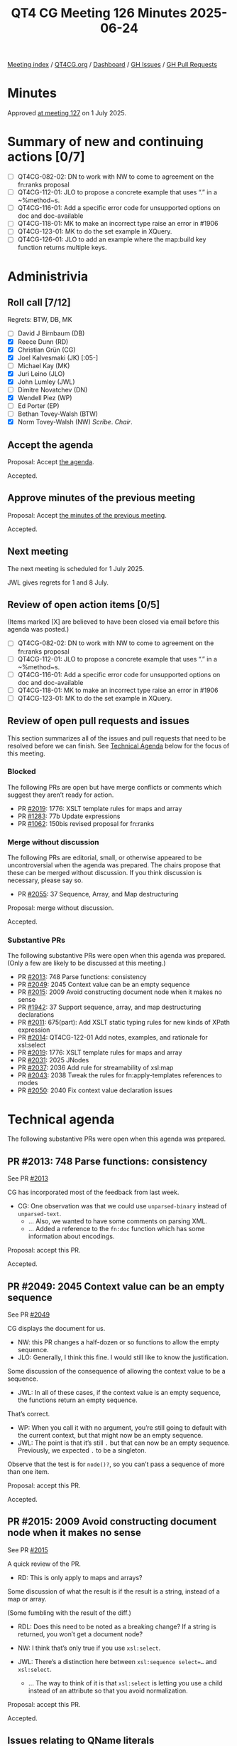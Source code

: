 :PROPERTIES:
:ID:       E0B59E0F-D6E9-48A5-BD96-B58C193E48FA
:end:
#+title: QT4 CG Meeting 126 Minutes 2025-06-24
#+author: Norm Tovey-Walsh
#+filetags: :qt4cg:
#+options: html-style:nil h:6 toc:nil
#+html_head: <link rel="stylesheet" type="text/css" href="/meeting/css/htmlize.css"/>
#+html_head: <link rel="stylesheet" type="text/css" href="../../../css/style.css"/>
#+html_head: <link rel="shortcut icon" href="/img/QT4-64.png" />
#+html_head: <link rel="apple-touch-icon" sizes="64x64" href="/img/QT4-64.png" type="image/png" />
#+html_head: <link rel="apple-touch-icon" sizes="76x76" href="/img/QT4-76.png" type="image/png" />
#+html_head: <link rel="apple-touch-icon" sizes="120x120" href="/img/QT4-120.png" type="image/png" />
#+html_head: <link rel="apple-touch-icon" sizes="152x152" href="/img/QT4-152.png" type="image/png" />
#+options: author:nil email:nil creator:nil timestamp:nil
#+startup: showall

[[../][Meeting index]] / [[https://qt4cg.org][QT4CG.org]] / [[https://qt4cg.org/dashboard][Dashboard]] / [[https://github.com/qt4cg/qtspecs/issues][GH Issues]] / [[https://github.com/qt4cg/qtspecs/pulls][GH Pull Requests]]

#+TOC: headlines 6

* Minutes
:PROPERTIES:
:unnumbered: t
:CUSTOM_ID: minutes
:END:

Approved [[../2025/07-01.html][at meeting 127]] on 1 July 2025.

* Summary of new and continuing actions [0/7]
:PROPERTIES:
:unnumbered: t
:CUSTOM_ID: new-actions
:END:

+ [ ] QT4CG-082-02: DN to work with NW to come to agreement on the fn:ranks proposal
+ [ ] QT4CG-112-01: JLO to propose a concrete example that uses “.” in a ~%method~s.
+ [ ] QT4CG-116-01: Add a specific error code for unsupported options on doc and doc-available
+ [ ] QT4CG-118-01: MK to make an incorrect type raise an error in #1906
+ [ ] QT4CG-123-01: MK to do the set example in XQuery.
+ [ ] QT4CG-126-01: JLO to add an example where the map:build key function returns multiple keys.

* Administrivia
:PROPERTIES:
:CUSTOM_ID: administrivia
:END:

** Roll call [7/12]
:PROPERTIES:
:CUSTOM_ID: roll-call
:END:

Regrets: BTW, DB, MK

+ [ ] David J Birnbaum (DB)
+ [X] Reece Dunn (RD)
+ [X] Christian Grün (CG)
+ [X] Joel Kalvesmaki (JK) [:05-]
+ [ ] Michael Kay (MK)
+ [X] Juri Leino (JLO)
+ [X] John Lumley (JWL)
+ [ ] Dimitre Novatchev (DN)
+ [X] Wendell Piez (WP)
+ [ ] Ed Porter (EP)
+ [ ] Bethan Tovey-Walsh (BTW)
+ [X] Norm Tovey-Walsh (NW) /Scribe/. /Chair/.

** Accept the agenda
:PROPERTIES:
:CUSTOM_ID: agenda
:END:

Proposal: Accept [[../../agenda/2025/06-24.html][the agenda]].

Accepted.

** Approve minutes of the previous meeting
:PROPERTIES:
:CUSTOM_ID: approve-minutes
:END:

Proposal: Accept [[../../minutes/2025/06-17.html][the minutes of the previous meeting]]. 

Accepted.

** Next meeting
:PROPERTIES:
:CUSTOM_ID: next-meeting
:END:

The next meeting is scheduled for 1 July 2025.

JWL gives regrets for 1 and 8 July.

** Review of open action items [0/5]
:PROPERTIES:
:CUSTOM_ID: open-actions
:END:

(Items marked [X] are believed to have been closed via email before
this agenda was posted.)

+ [ ] QT4CG-082-02: DN to work with NW to come to agreement on the fn:ranks proposal
+ [ ] QT4CG-112-01: JLO to propose a concrete example that uses “.” in a ~%method~s.
+ [ ] QT4CG-116-01: Add a specific error code for unsupported options on doc and doc-available
+ [ ] QT4CG-118-01: MK to make an incorrect type raise an error in #1906
+ [ ] QT4CG-123-01: MK to do the set example in XQuery.

** Review of open pull requests and issues
:PROPERTIES:
:CUSTOM_ID: open-pull-requests
:END:

This section summarizes all of the issues and pull requests that need to be
resolved before we can finish. See [[#technical-agenda][Technical Agenda]] below for the focus of this
meeting.

*** Blocked
:PROPERTIES:
:CUSTOM_ID: blocked
:END:

The following PRs are open but have merge conflicts or comments which
suggest they aren’t ready for action.

+ PR [[https://qt4cg.org/dashboard/#pr-2019][#2019]]: 1776: XSLT template rules for maps and array
+ PR [[https://qt4cg.org/dashboard/#pr-1283][#1283]]: 77b Update expressions
+ PR [[https://qt4cg.org/dashboard/#pr-1062][#1062]]: 150bis revised proposal for fn:ranks

*** Merge without discussion
:PROPERTIES:
:CUSTOM_ID: merge-without-discussion
:END:

The following PRs are editorial, small, or otherwise appeared to be
uncontroversial when the agenda was prepared. The chairs propose that
these can be merged without discussion. If you think discussion is
necessary, please say so.

+ PR [[https://qt4cg.org/dashboard/#pr-2055][#2055]]: 37 Sequence, Array, and Map destructuring

Proposal: merge without discussion.

Accepted.

*** Substantive PRs
:PROPERTIES:
:CUSTOM_ID: substantive
:END:

The following substantive PRs were open when this agenda was prepared.
(Only a few are likely to be discussed at this meeting.)

+ PR [[https://qt4cg.org/dashboard/#pr-2013][#2013]]: 748 Parse functions: consistency
+ PR [[https://qt4cg.org/dashboard/#pr-2049][#2049]]: 2045 Context value can be an empty sequence
+ PR [[https://qt4cg.org/dashboard/#pr-2015][#2015]]: 2009 Avoid constructing document node when it makes no sense
+ PR [[https://qt4cg.org/dashboard/#pr-1942][#1942]]: 37 Support sequence, array, and map destructuring declarations
+ PR [[https://qt4cg.org/dashboard/#pr-2011][#2011]]: 675(part): Add XSLT static typing rules for new kinds of XPath expression
+ PR [[https://qt4cg.org/dashboard/#pr-2014][#2014]]: QT4CG-122-01 Add notes, examples, and rationale for xsl:select
+ PR [[https://qt4cg.org/dashboard/#pr-2019][#2019]]: 1776: XSLT template rules for maps and array
+ PR [[https://qt4cg.org/dashboard/#pr-2031][#2031]]: 2025 JNodes
+ PR [[https://qt4cg.org/dashboard/#pr-2037][#2037]]: 2036 Add rule for streamability of xsl:map
+ PR [[https://qt4cg.org/dashboard/#pr-2043][#2043]]: 2038 Tweak the rules for fn:apply-templates references to modes
+ PR [[https://qt4cg.org/dashboard/#pr-2050][#2050]]: 2040 Fix context value declaration issues

* Technical agenda
:PROPERTIES:
:CUSTOM_ID: technical-agenda
:END:

The following substantive PRs were open when this agenda was prepared.

** PR #2013: 748 Parse functions: consistency
:PROPERTIES:
:CUSTOM_ID: pr-2013
:END:
See PR [[https://qt4cg.org/dashboard/#pr-2013][#2013]]

CG has incorporated most of the feedback from last week.

+ CG: One observation was that we could use ~unparsed-binary~ instead of ~unparsed-text~.
  + … Also, we wanted to have some comments on parsing XML.
  + … Added a reference to the ~fn:doc~ function which has some information about encodings.

Proposal: accept this PR.

Accepted.

** PR #2049: 2045 Context value can be an empty sequence
:PROPERTIES:
:CUSTOM_ID: pr-2049
:END:
See PR [[https://qt4cg.org/dashboard/#pr-2049][#2049]]

CG displays the document for us.

+ NW: this PR changes a half-dozen or so functions to allow the empty sequence.
+ JLO: Generally, I think this fine. I would still like to know the justification.

Some discussion of the consequence of allowing the context value to be a sequence.

+ JWL: In all of these cases, if the context value is an empty sequence, the
  functions return an empty sequence.

That’s correct.

+ WP: When you call it with no argument, you’re still going to default with the
  current context, but that might now be an empty sequence.
+ JWL: The point is that it’s still ~.~ but that can now be an empty sequence.
  Previously, we expected ~.~ to be a singleton.

Observe that the test is for ~node()?~, so you can’t pass a sequence of more
than one item.

Proposal: accept this PR.

Accepted.

** PR #2015: 2009 Avoid constructing document node when it makes no sense
:PROPERTIES:
:CUSTOM_ID: pr-2015
:END:
See PR [[https://qt4cg.org/dashboard/#pr-2015][#2015]]

A quick review of the PR.

+ RD: This is only apply to maps and arrays?

Some discussion of what the result is if the result is a string, instead of a map or array.

(Some fumbling with the result of the diff.)

+ RDL: Does this need to be noted as a breaking change? If a string is returned,
  you won’t get a document node?

+ NW: I think that’s only true if you use ~xsl:select~.

+ JWL: There’s a distinction here between ~xsl:sequence select=…~ and ~xsl:select~.
  + … The way to think of it is that ~xsl:select~ is letting you use a child
    instead of an attribute so that you avoid normalization.

Proposal: accept this PR.

Accepted.

** Issues relating to QName literals
:PROPERTIES:
:CUSTOM_ID: qname-literals
:END:

+ [[https://github.com/qt4cg/qtspecs/issues/2059][Issue 2059]]: Literal QNames: Adaptive serialization
+ [[https://github.com/qt4cg/qtspecs/issues/2058][Issue 2058]]: Literal QNames continued
+ [[https://github.com/qt4cg/qtspecs/issues/2056][Issue 2056]]: Implicit Whitespace in MarkedNCName and QNameLiteral

CG created PRs and the group agreed to discuss them today.

+ CG: The adative serialization method is mostly for debugging, so we can make
  that simpler.

CG reviews PR [[https://qt4cg.org/dashboard/#pr-2060][#2060]].

+ JLO: In the example that you showed, even with an empty namespace there was a #Q{}a
+ CG: Yes, that was my first idea, but we can omit the braces in that case.
+ RD: Can we look at the text without the diff?
+ CG: Yes.
+ JWL: Do we have anywhere else where we’re likely to get a problem with #
  followed by a letter?
  + … We have Q{} or # just followed by a string. What if the name starts with a Q?
+ RD: If it’s not followed by a curly brace then it won’t be a QName.
+ JLO: So it’s easy to tell.
+ JWL: If this is really for debugging and you aren’t going to parse it, I’m not
  sure if using # without the curly braces is actually less confusing.
+ JLO: I’m using adaptive serialization a lot, the distinction is between # and “#”.
  + … There’s no other way to get a # without quotes, so I don’t think there’s a problem.

Proposal: accept this PR.

Accepted.

+ CG: Next we have annotations.

CG reviews PR [[https://qt4cg.org/dashboard/#pr-2061][#2061]].

+ CG: This is XQuery only because it’s annotations; this could be useful for
  RESTXQ. It wouldn’t require parsing strings, you could just supply literals.
+ RD: Another example of this is that you could have a throws annotation that
  specifies the error literal directly as a QName.
+ JLO: I’m completely in favor, but why don’t we allow maps and array literals?
+ NW: That sounds like a separate question.
+ CG: I think the main reason is because its easier to have things that can be
  statically parsed.
  + We avoid using unary here, for example, because we don’t want to allow more
    expressions.

Proposal: accept this PR.

Accepted.

+ CG: Gunther observed that whitespace is not allowed between # and the name.
  + … It has no effect on pragmas, because they require a whitespace.

CG reviews PR [[https://qt4cg.org/dashboard/#pr-2064][#2064]].

(Only the grammar has changed, so there are no diffs.)

+ CG: The change is just removing ~whitespace-spec~ in the production.
+ JWL: Has anyone ever *actually* seen anyone use spaces after ~$~.
+ JLO: It’d be interesting to know how many parsers fail at this point.
+ RD: My IntelliJ plugin has loads of tests for this sort of thing.

Proposal: accept this PR.

Accepted.

The group agrees to look at a few more PRs.

** PR #2065
:PROPERTIES:
:CUSTOM_ID: pr-2065
:END:

See PR [[https://qt4cg.org/dashboard/#pr-2065][#2065]]

+ CG: This is mostly editorial. In ~map:build~, multiple keys is mostly a special case.
  + … This PR also removes the ability for simplicity.
+ RD: Not related to this, but it might be easier to read if the elements in the
  sygnature table are allowed at the top.
+ NW: Yes, make an issue and assign it to me, please.
+ JWL: We have decided not to support any idea of a sequence value for a key. Is that right?
+ CG: That’s right.
+ JLO: The function that produces the key is still ~xs:anyAtomicType*~
+ CG: The function isn’t changing, just removing the plural.

Some discussion of what happens when the key is an empty sequence; no entry is created.

+ JLO: Are there any examples of multiple keys?
+ CG: Apparently not.

ACTION QT4CG-126-01: JLO to add an example where the map:build key function returns multiple keys.

Proposal: accept this PR.

Accepted.

** PR #2062
:PROPERTIES:
:CUSTOM_ID: pr-2062
:END:

See PR [[https://qt4cg.org/dashboard/#pr-2062][#2062]]

+ CG: The ~fn:sort-by~ function allowed you to omit the second argument. It
  looks a bit lost to have sort by with out any sort key. My suggestion is to
  make it manditory, even if it can be the empty sequence.
+ NW: Seems reasonable to me.

Proposal: accept this PR.

Accepted.

** Steps: variable element names, issue #2057
:PROPERTIES:
:CUSTOM_ID: h-E0E86275-C41A-4199-A786-ECFB368F7E8B
:END:

CG introduces the issue.

+ CG: I haven’t checked all the details yet, so this is just a suggestion.
+ JWL: This is what I was asking MK about with JNodes.
  + … I asked could you do a similar thing on normal nodes.
  + … He implied that this was a lot more problematic, I’d like to hear his opinion.
  + … I *like* it, it would be an easy dynamic mechanism for putting them in expressions.
+ CG: I think we about ~$node/$name~ and that definitely won’t work.
  + … But I think adding ~element()~ would work.
+ JLO: I didn’t know that you can do ~$node/$name~.

Some discussion of what that currently means!

+ JK: I’d like some feedback on my #2051 if anyone can take a look.

* Any other business
:PROPERTIES:
:CUSTOM_ID: any-other-business
:END:

None heard.

* Adjourned
:PROPERTIES:
:CUSTOM_ID: adjourned
:END:
